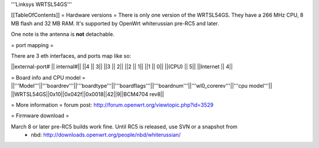 '''Linksys WRTSL54GS'''

[[TableOfContents]]
= Hardware versions =
There is only one version of the WRTSL54GS. They have a 266 MHz CPU, 8 MB flash and 32 MB RAM. It's supported by OpenWrt whiterussian pre-RC5 and later.

One note is the antenna is **not** detachable.

= port mapping =

There are 3 eth interfaces, and ports map like so:

||external-port# ||   internal#||
||4              ||           3||
||3              ||           2||
||2              ||           1||
||1              ||           0||
||(CPU)          ||           5||
||Internet       ||           4||

= Board info and CPU model =
||'''Model'''||'''boardrev'''||'''boardtype'''||'''boardflags'''||'''boardnum'''||'''wl0_corerev'''||'''cpu  model'''||
||WRTSL54GS||0x10||0x042f||0x0018||42||9||BCM4704 rev8||

= More information =
forum post: http://forum.openwrt.org/viewtopic.php?id=3529

= Firmware download =

March 8 or later pre-RC5 builds work fine. Until RC5 is released, use SVN or a snapshot from
 * nbd: http://downloads.openwrt.org/people/nbd/whiterussian/

